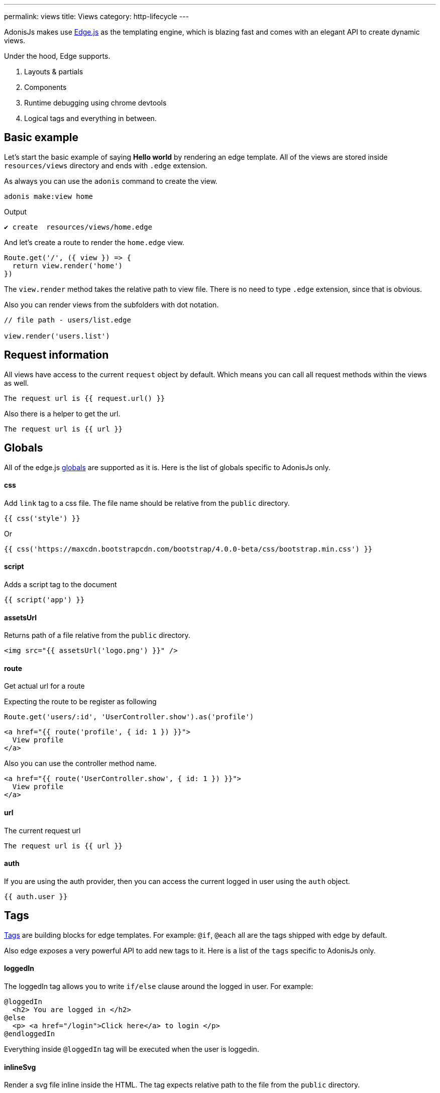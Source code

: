 ---
permalink: views
title: Views
category: http-lifecycle
---

toc::[]

AdonisJs makes use link:http://edge.adonisjs.com/[Edge.js, window="_blank"] as the templating engine, which is blazing fast and comes with an elegant API to create dynamic views.

Under the hood, Edge supports.
[ol-shrinked]
1. Layouts & partials
2. Components
3. Runtime debugging using chrome devtools
4. Logical tags and everything in between.

== Basic example
Let's start the basic example of saying *Hello world* by rendering an edge template. All of the views are stored inside `resources/views` directory and ends with `.edge` extension.

As always you can use the `adonis` command to create the view.

[source, bash]
----
adonis make:view home
----

Output
[source, bash]
----
✔ create  resources/views/home.edge
----

And let's create a route to render the `home.edge` view.

[source, js]
----
Route.get('/', ({ view }) => {
  return view.render('home')
})
----

The `view.render` method takes the relative path to view file. There is no need to type `.edge` extension, since that is obvious.

Also you can render views from the subfolders with dot notation.

[source, js]
----
// file path - users/list.edge

view.render('users.list')
----

== Request information
All views have access to the current `request` object by default. Which means you can call all request methods within the views as well.

[source, edge]
----
The request url is {{ request.url() }}
----

Also there is a helper to get the url.

[source, edge]
----
The request url is {{ url }}
----

== Globals
All of the edge.js link:http://edge.adonisjs.com/docs/globals[globals] are supported as it is. Here is the list of globals specific to AdonisJs only.

==== css
Add `link` tag to a css file. The file name should be relative from the `public` directory.

[source, edge]
----
{{ css('style') }}
----

Or
[source, edge]
----
{{ css('https://maxcdn.bootstrapcdn.com/bootstrap/4.0.0-beta/css/bootstrap.min.css') }}
----

==== script
Adds a script tag to the document

[source, edge]
----
{{ script('app') }}
----

==== assetsUrl
Returns path of a file relative from the `public` directory.

[source, edge]
----
<img src="{{ assetsUrl('logo.png') }}" />
----

==== route
Get actual url for a route

Expecting the route to be register as following

[source, js]
----
Route.get('users/:id', 'UserController.show').as('profile')
----

[source, edge]
----
<a href="{{ route('profile', { id: 1 }) }}">
  View profile
</a>
----

Also you can use the controller method name.

[source, edge]
----
<a href="{{ route('UserController.show', { id: 1 }) }}">
  View profile
</a>
----

==== url
The current request url

[source, js]
----
The request url is {{ url }}
----

==== auth
If you are using the auth provider, then you can access the current logged in user using the `auth` object.

[source, js]
----
{{ auth.user }}
----

== Tags
link:http://edge.adonisjs.com/docs/tags[Tags, window="_blank"] are building blocks for edge templates. For example: `@if`, `@each` all are the tags shipped with edge by default.

Also edge exposes a very powerful API to add new tags to it. Here is a list of the `tags` specific to AdonisJs only.

==== loggedIn
The loggedIn tag allows you to write `if/else` clause around the logged in user. For example:

[source, edge]
----
@loggedIn
  <h2> You are logged in </h2>
@else
  <p> <a href="/login">Click here</a> to login </p>
@endloggedIn
----

Everything inside `@loggedIn` tag will be executed when the user is loggedin.

==== inlineSvg
Render a svg file inline inside the HTML. The tag expects relative path to the file from the `public` directory.

[source, edge]
----
<a href="/login">
  @inlineSvg('lock')
  Login
</a>
----

== Templating
The templating syntax is same as the Edge. So make sure to read the link:http://edge.adonisjs.com/docs/syntax-guide[edge documentation].
